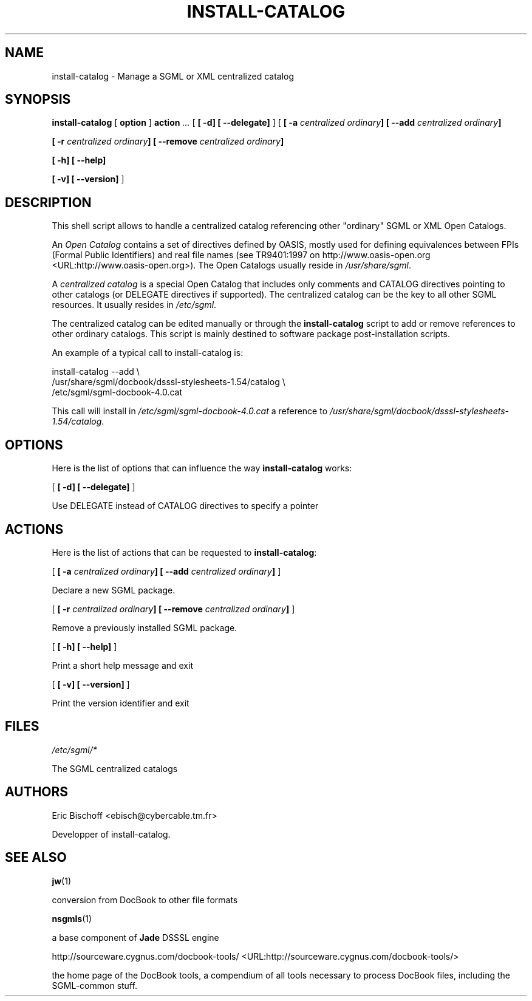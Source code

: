 .\" This manpage has been automatically generated by docbook2man 
.\" from a DocBook document.  This tool can be found at:
.\" <http://shell.ipoline.com/~elmert/comp/docbook2X/> 
.\" Please send any bug reports, improvements, comments, patches, 
.\" etc. to Steve Cheng <steve@ggi-project.org>.
.TH "INSTALL-CATALOG" "8" "04 August 2000" "" ""
.SH NAME
install-catalog \- Manage a SGML or XML centralized catalog
.SH SYNOPSIS

\fBinstall-catalog\fR [ \fBoption \fR]  \fBaction \fR\fI ...\fR [ \fB [ -d]  [ --delegate] \fR]  [ \fB [ -a \fIcentralized\fB \fIordinary\fB]  [ --add \fIcentralized\fB \fIordinary\fB] 

 [ -r \fIcentralized\fB \fIordinary\fB]  [ --remove \fIcentralized\fB \fIordinary\fB] 

 [ -h]  [ --help] 

 [ -v]  [ --version] \fR] 

.SH "DESCRIPTION"
.PP
This shell script allows to handle a centralized catalog
referencing other "ordinary" SGML or XML Open Catalogs.
.PP
An \fIOpen Catalog\fR contains
a set of directives defined by OASIS, mostly used
for defining equivalences between FPIs (Formal Public
Identifiers) and real file names (see TR9401:1997 on http://www.oasis-open.org <URL:http://www.oasis-open.org>).
The Open Catalogs usually reside in
\fI/usr/share/sgml\fR.
.PP
A \fIcentralized catalog\fR is a special
Open Catalog that includes only comments and CATALOG directives
pointing to other catalogs (or DELEGATE directives if supported). The
centralized catalog can be the key to all other SGML resources. It
usually resides in \fI/etc/sgml\fR.
.PP
The centralized catalog can be edited manually or through the
\fBinstall-catalog\fR script to add or remove
references to other ordinary catalogs. This script is mainly destined
to software package post-installation scripts.
.PP
An example of a typical call to install-catalog is:

.nf
      install-catalog --add \\
        /usr/share/sgml/docbook/dsssl-stylesheets-1.54/catalog \\
        /etc/sgml/sgml-docbook-4.0.cat
      
.fi
.PP
This call will install in
\fI/etc/sgml/sgml-docbook-4.0.cat\fR a reference to
\fI/usr/share/sgml/docbook/dsssl-stylesheets-1.54/catalog\fR.
.SH "OPTIONS"
.PP
Here is the list of options that can influence the way
\fBinstall-catalog\fR works:

 [ \fB [ -d]  [ --delegate] \fR] 

.PP
Use DELEGATE instead of CATALOG directives to specify a pointer
.SH "ACTIONS"
.PP
Here is the list of actions that can be requested to
\fBinstall-catalog\fR:

 [ \fB [ -a \fIcentralized\fB \fIordinary\fB]  [ --add \fIcentralized\fB \fIordinary\fB] \fR] 

.PP
Declare a new SGML package.

 [ \fB [ -r \fIcentralized\fB \fIordinary\fB]  [ --remove \fIcentralized\fB \fIordinary\fB] \fR] 

.PP
Remove a previously installed SGML package.

 [ \fB [ -h]  [ --help] \fR] 

.PP
Print a short help message and exit

 [ \fB [ -v]  [ --version] \fR] 

.PP
Print the version identifier and exit
.SH "FILES"
\fI/etc/sgml/*\fR
.PP
The SGML centralized catalogs
.SH "AUTHORS"
Eric Bischoff <ebisch@cybercable.tm.fr>
.PP
Developper of install-catalog.
.SH "SEE ALSO"
\fBjw\fR(1)
.PP
conversion from DocBook to other file formats

\fB\fR

\fBnsgmls\fR(1)
.PP
a base component of \fBJade\fR DSSSL engine

\fB\fR

http://sourceware.cygnus.com/docbook-tools/ <URL:http://sourceware.cygnus.com/docbook-tools/>
.PP
the home page of the DocBook tools, a compendium of
all tools necessary to process DocBook files, including
the SGML-common stuff.
